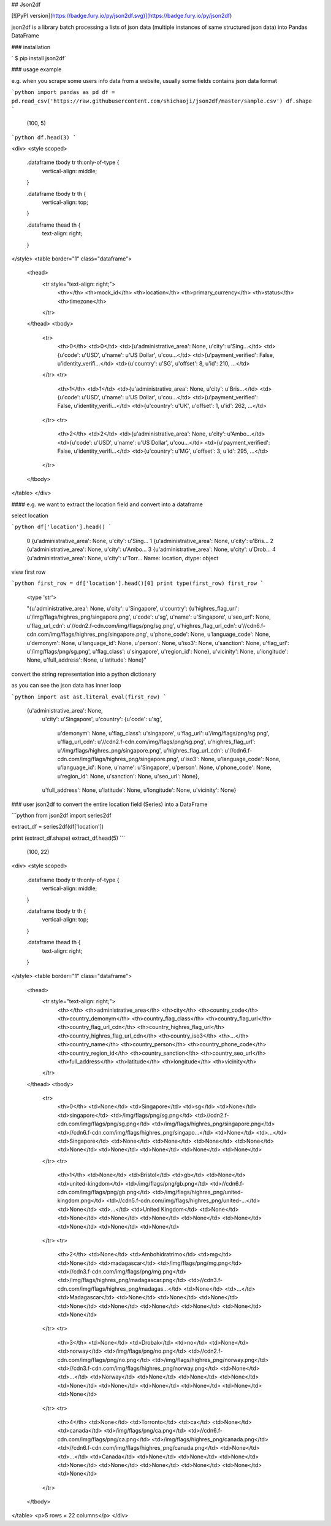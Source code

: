 
## Json2df

[![PyPI version](https://badge.fury.io/py/json2df.svg)](https://badge.fury.io/py/json2df)


json2df is a library batch processing a lists of json data (multiple instances of same structured json data) into Pandas DataFrame



### installation

` $ pip install json2df`

### usage example

e.g. when you scrape some users info data from a website, usually some fields contains json data format


```python
import pandas as pd
df = pd.read_csv('https://raw.githubusercontent.com/shichaoji/json2df/master/sample.csv')
df.shape
```




    (100, 5)




```python
df.head(3)
```




<div>
<style scoped>
    .dataframe tbody tr th:only-of-type {
        vertical-align: middle;
    }

    .dataframe tbody tr th {
        vertical-align: top;
    }

    .dataframe thead th {
        text-align: right;
    }
</style>
<table border="1" class="dataframe">
  <thead>
    <tr style="text-align: right;">
      <th></th>
      <th>mock_id</th>
      <th>location</th>
      <th>primary_currency</th>
      <th>status</th>
      <th>timezone</th>
    </tr>
  </thead>
  <tbody>
    <tr>
      <th>0</th>
      <td>0</td>
      <td>{u'administrative_area': None, u'city': u'Sing...</td>
      <td>{u'code': u'USD', u'name': u'US Dollar', u'cou...</td>
      <td>{u'payment_verified': False, u'identity_verifi...</td>
      <td>{u'country': u'SG', u'offset': 8, u'id': 210, ...</td>
    </tr>
    <tr>
      <th>1</th>
      <td>1</td>
      <td>{u'administrative_area': None, u'city': u'Bris...</td>
      <td>{u'code': u'USD', u'name': u'US Dollar', u'cou...</td>
      <td>{u'payment_verified': False, u'identity_verifi...</td>
      <td>{u'country': u'UK', u'offset': 1, u'id': 262, ...</td>
    </tr>
    <tr>
      <th>2</th>
      <td>2</td>
      <td>{u'administrative_area': None, u'city': u'Ambo...</td>
      <td>{u'code': u'USD', u'name': u'US Dollar', u'cou...</td>
      <td>{u'payment_verified': False, u'identity_verifi...</td>
      <td>{u'country': u'MG', u'offset': 3, u'id': 295, ...</td>
    </tr>
  </tbody>
</table>
</div>



#### e.g. we want to extract the location field and convert into a dataframe 

select location


```python
df['location'].head()
```




    0    {u'administrative_area': None, u'city': u'Sing...
    1    {u'administrative_area': None, u'city': u'Bris...
    2    {u'administrative_area': None, u'city': u'Ambo...
    3    {u'administrative_area': None, u'city': u'Drob...
    4    {u'administrative_area': None, u'city': u'Torr...
    Name: location, dtype: object



view first row


```python
first_row = df['location'].head()[0]
print type(first_row)
first_row
```

    <type 'str'>





    "{u'administrative_area': None, u'city': u'Singapore', u'country': {u'highres_flag_url': u'/img/flags/highres_png/singapore.png', u'code': u'sg', u'name': u'Singapore', u'seo_url': None, u'flag_url_cdn': u'//cdn2.f-cdn.com/img/flags/png/sg.png', u'highres_flag_url_cdn': u'//cdn6.f-cdn.com/img/flags/highres_png/singapore.png', u'phone_code': None, u'language_code': None, u'demonym': None, u'language_id': None, u'person': None, u'iso3': None, u'sanction': None, u'flag_url': u'/img/flags/png/sg.png', u'flag_class': u'singapore', u'region_id': None}, u'vicinity': None, u'longitude': None, u'full_address': None, u'latitude': None}"



convert the string representation into a python dictionary

as you can see the json data has inner loop


```python
import ast
ast.literal_eval(first_row)
```




    {u'administrative_area': None,
     u'city': u'Singapore',
     u'country': {u'code': u'sg',
      u'demonym': None,
      u'flag_class': u'singapore',
      u'flag_url': u'/img/flags/png/sg.png',
      u'flag_url_cdn': u'//cdn2.f-cdn.com/img/flags/png/sg.png',
      u'highres_flag_url': u'/img/flags/highres_png/singapore.png',
      u'highres_flag_url_cdn': u'//cdn6.f-cdn.com/img/flags/highres_png/singapore.png',
      u'iso3': None,
      u'language_code': None,
      u'language_id': None,
      u'name': u'Singapore',
      u'person': None,
      u'phone_code': None,
      u'region_id': None,
      u'sanction': None,
      u'seo_url': None},
     u'full_address': None,
     u'latitude': None,
     u'longitude': None,
     u'vicinity': None}



### user json2df to convert the entire location field (Series) into a DataFrame


```python
from json2df import series2df

extract_df = series2df(df['location'])


print (extract_df.shape)
extract_df.head(5)
```

    (100, 22)





<div>
<style scoped>
    .dataframe tbody tr th:only-of-type {
        vertical-align: middle;
    }

    .dataframe tbody tr th {
        vertical-align: top;
    }

    .dataframe thead th {
        text-align: right;
    }
</style>
<table border="1" class="dataframe">
  <thead>
    <tr style="text-align: right;">
      <th></th>
      <th>administrative_area</th>
      <th>city</th>
      <th>country_code</th>
      <th>country_demonym</th>
      <th>country_flag_class</th>
      <th>country_flag_url</th>
      <th>country_flag_url_cdn</th>
      <th>country_highres_flag_url</th>
      <th>country_highres_flag_url_cdn</th>
      <th>country_iso3</th>
      <th>...</th>
      <th>country_name</th>
      <th>country_person</th>
      <th>country_phone_code</th>
      <th>country_region_id</th>
      <th>country_sanction</th>
      <th>country_seo_url</th>
      <th>full_address</th>
      <th>latitude</th>
      <th>longitude</th>
      <th>vicinity</th>
    </tr>
  </thead>
  <tbody>
    <tr>
      <th>0</th>
      <td>None</td>
      <td>Singapore</td>
      <td>sg</td>
      <td>None</td>
      <td>singapore</td>
      <td>/img/flags/png/sg.png</td>
      <td>//cdn2.f-cdn.com/img/flags/png/sg.png</td>
      <td>/img/flags/highres_png/singapore.png</td>
      <td>//cdn6.f-cdn.com/img/flags/highres_png/singapo...</td>
      <td>None</td>
      <td>...</td>
      <td>Singapore</td>
      <td>None</td>
      <td>None</td>
      <td>None</td>
      <td>None</td>
      <td>None</td>
      <td>None</td>
      <td>None</td>
      <td>None</td>
      <td>None</td>
    </tr>
    <tr>
      <th>1</th>
      <td>None</td>
      <td>Bristol</td>
      <td>gb</td>
      <td>None</td>
      <td>united-kingdom</td>
      <td>/img/flags/png/gb.png</td>
      <td>//cdn6.f-cdn.com/img/flags/png/gb.png</td>
      <td>/img/flags/highres_png/united-kingdom.png</td>
      <td>//cdn5.f-cdn.com/img/flags/highres_png/united-...</td>
      <td>None</td>
      <td>...</td>
      <td>United Kingdom</td>
      <td>None</td>
      <td>None</td>
      <td>None</td>
      <td>None</td>
      <td>None</td>
      <td>None</td>
      <td>None</td>
      <td>None</td>
      <td>None</td>
    </tr>
    <tr>
      <th>2</th>
      <td>None</td>
      <td>Ambohidratrimo</td>
      <td>mg</td>
      <td>None</td>
      <td>madagascar</td>
      <td>/img/flags/png/mg.png</td>
      <td>//cdn3.f-cdn.com/img/flags/png/mg.png</td>
      <td>/img/flags/highres_png/madagascar.png</td>
      <td>//cdn3.f-cdn.com/img/flags/highres_png/madagas...</td>
      <td>None</td>
      <td>...</td>
      <td>Madagascar</td>
      <td>None</td>
      <td>None</td>
      <td>None</td>
      <td>None</td>
      <td>None</td>
      <td>None</td>
      <td>None</td>
      <td>None</td>
      <td>None</td>
    </tr>
    <tr>
      <th>3</th>
      <td>None</td>
      <td>Drobak</td>
      <td>no</td>
      <td>None</td>
      <td>norway</td>
      <td>/img/flags/png/no.png</td>
      <td>//cdn2.f-cdn.com/img/flags/png/no.png</td>
      <td>/img/flags/highres_png/norway.png</td>
      <td>//cdn3.f-cdn.com/img/flags/highres_png/norway.png</td>
      <td>None</td>
      <td>...</td>
      <td>Norway</td>
      <td>None</td>
      <td>None</td>
      <td>None</td>
      <td>None</td>
      <td>None</td>
      <td>None</td>
      <td>None</td>
      <td>None</td>
      <td>None</td>
    </tr>
    <tr>
      <th>4</th>
      <td>None</td>
      <td>Torronto</td>
      <td>ca</td>
      <td>None</td>
      <td>canada</td>
      <td>/img/flags/png/ca.png</td>
      <td>//cdn6.f-cdn.com/img/flags/png/ca.png</td>
      <td>/img/flags/highres_png/canada.png</td>
      <td>//cdn6.f-cdn.com/img/flags/highres_png/canada.png</td>
      <td>None</td>
      <td>...</td>
      <td>Canada</td>
      <td>None</td>
      <td>None</td>
      <td>None</td>
      <td>None</td>
      <td>None</td>
      <td>None</td>
      <td>None</td>
      <td>None</td>
      <td>None</td>
    </tr>
  </tbody>
</table>
<p>5 rows × 22 columns</p>
</div>


